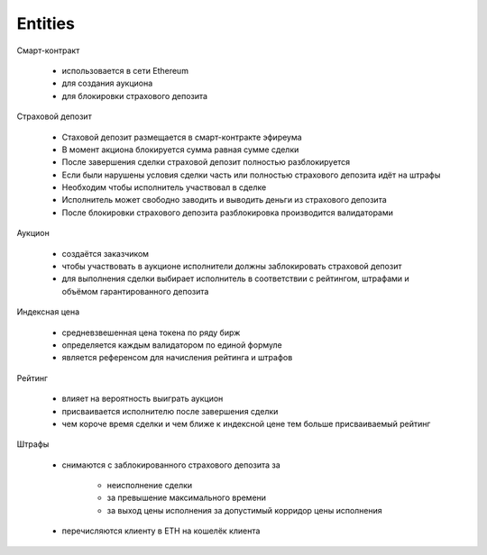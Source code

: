 Entities
=====================================


Смарт-контракт

	* использовается в сети Ethereum
	* для создания аукциона
	* для блокировки страхового депозита


Страховой депозит

	* Стаховой депозит размещается в смарт-контракте эфиреума
	* В момент акциона блокируется сумма равная сумме сделки
	* После завершения сделки страховой депозит полностью разблокируется
	* Если были нарушены условия сделки часть или полностью страхового депозита идёт на штрафы
	* Необходим чтобы исполнитель участвовал в сделке
	* Исполнитель может свободно заводить и выводить деньги из страхового депозита
	* После блокировки страхового депозита разблокировка производится валидаторами


Аукцион

	* создаётся заказчиком
	* чтобы участвовать в аукционе исполнители должны заблокировать страховой депозит
	* для выполнения сделки выбирает исполнитель в соответствии с рейтингом, штрафами и объёмом гарантированного депозита


Индексная цена

	* средневзвешенная цена токена по ряду бирж
	* определяется каждым валидатором по единой формуле
	* является референсом для начисления рейтинга и штрафов


Рейтинг

	* влияет на вероятность выиграть аукцион
	* присваивается исполнителю после завершения сделки
	* чем короче время сделки и чем ближе к индексной цене тем больше присваиваемый рейтинг


Штрафы

	* снимаются с заблокированного страхового депозита за

		* неисполнение сделки
		* за превышение максимального времени
		* за выход цены исполнения за допустимый корридор цены исполнения
	* перечисляются клиенту в ETH на кошелёк клиента

